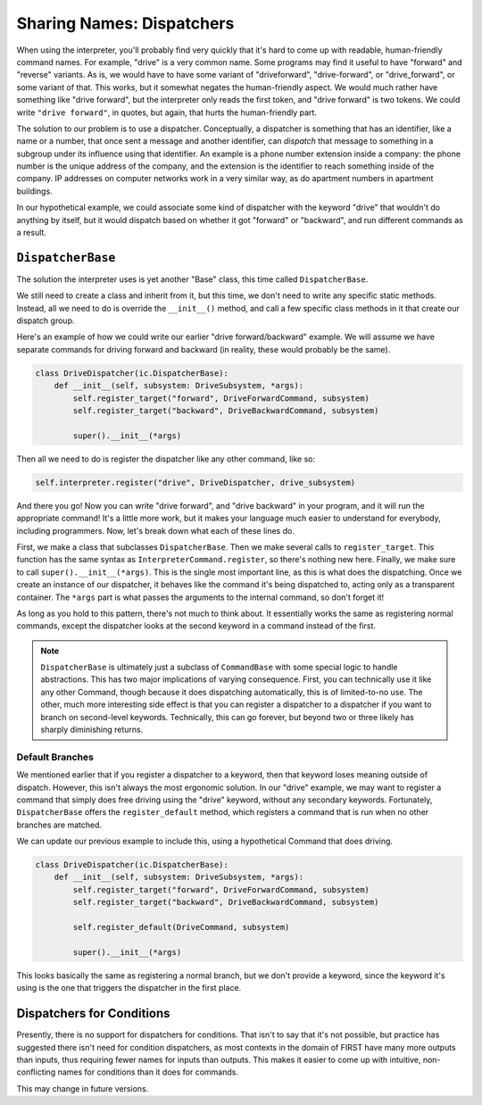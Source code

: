 Sharing Names: Dispatchers
==========================

When using the interpreter, you'll probably find very quickly that it's hard to come up with readable, 
human-friendly command names. For example, "drive" is a very common name. Some programs may find it useful
to have "forward" and "reverse" variants. As is, we would have to have some variant of "driveforward", 
"drive-forward", or "drive_forward", or some variant of that. This works, but it somewhat negates the
human-friendly aspect. We would much rather have something like "drive forward", but the interpreter 
only reads the first token, and "drive forward" is two tokens. We could write ``"drive forward"``, in quotes, 
but again, that hurts the human-friendly part.

The solution to our problem is to use a dispatcher. Conceptually, a dispatcher is something that has an 
identifier, like a name or a number, that once sent a message and another identifier, can *dispatch* that message
to something in a subgroup under its influence using that identifier. An example is a phone number extension inside 
a company: the phone number is the unique address of the company, and the extension is the identifier to reach 
something inside of the company. IP addresses on computer networks work in a very similar way, as do apartment 
numbers in apartment buildings.

In our hypothetical example, we could associate some kind of dispatcher with the keyword "drive" that wouldn't
do anything by itself, but it would dispatch based on whether it got "forward" or "backward", and run different
commands as a result.

``DispatcherBase``
------------------

The solution the interpreter uses is yet another "Base" class, this time called ``DispatcherBase``. 

We still need to create a class and inherit from it, but this time, we don't need to write any specific static 
methods. Instead, all we need to do is override the ``__init__()`` method, and call a few specific class methods 
in it that create our dispatch group.

Here's an example of how we could write our earlier "drive forward/backward" example. We will assume we have 
separate commands for driving forward and backward (in reality, these would probably be the same).

.. code-block:: python
    
    class DriveDispatcher(ic.DispatcherBase):
        def __init__(self, subsystem: DriveSubsystem, *args):
            self.register_target("forward", DriveForwardCommand, subsystem)
            self.register_target("backward", DriveBackwardCommand, subsystem)

            super().__init__(*args)

Then all we need to do is register the dispatcher like any other command, like so:

.. code-block:: python
    
    self.interpreter.register("drive", DriveDispatcher, drive_subsystem)

And there you go! Now you can write "drive forward", and "drive backward" in your program, and it will run the 
appropriate command! It's a little more work, but it makes your language much easier to understand for everybody,
including programmers. Now, let's break down what each of these lines do.

First, we make a class that subclasses ``DispatcherBase``. Then we make several calls to ``register_target``. This 
function has the same syntax as ``InterpreterCommand.register``, so there's nothing new here. Finally, we make 
sure to call ``super().__init__(*args)``. This is the single most important line, as this is what does the dispatching.
Once we create an instance of our dispatcher, it behaves like the command it's being dispatched to, acting only as 
a transparent container. The ``*args`` part is what passes the arguments to the internal command, so don't forget it!

As long as you hold to this pattern, there's not much to think about. It essentially works the same as registering 
normal commands, except the dispatcher looks at the second keyword in a command instead of the first.

.. note::
    ``DispatcherBase`` is ultimately just a subclass of ``CommandBase`` with some special logic to handle abstractions.
    This has two major implications of varying consequence. First, you can technically use it like any other Command,
    though because it does dispatching automatically, this is of limited-to-no use. The other, much more interesting 
    side effect is that you can register a dispatcher to a dispatcher if you want to branch on second-level keywords.
    Technically, this can go forever, but beyond two or three likely has sharply diminishing returns.

Default Branches
^^^^^^^^^^^^^^^^

We mentioned earlier that if you register a dispatcher to a keyword, then that keyword loses meaning outside of 
dispatch. However, this isn't always the most ergonomic solution. In our "drive" example, we may want to register
a command that simply does free driving using the "drive" keyword, without any secondary keywords. Fortunately,
``DispatcherBase`` offers the ``register_default`` method, which registers a command that is run when no other branches
are matched.

We can update our previous example to include this, using a hypothetical Command that does driving.

.. code-block:: python
    
    class DriveDispatcher(ic.DispatcherBase):
        def __init__(self, subsystem: DriveSubsystem, *args):
            self.register_target("forward", DriveForwardCommand, subsystem)
            self.register_target("backward", DriveBackwardCommand, subsystem)

            self.register_default(DriveCommand, subsystem)

            super().__init__(*args)

This looks basically the same as registering a normal branch, but we don't provide a keyword, since the keyword it's 
using is the one that triggers the dispatcher in the first place.
            
Dispatchers for Conditions
--------------------------
 
Presently, there is no support for dispatchers for conditions. That isn't to say that it's not possible, but practice
has suggested there isn't need for condition dispatchers, as most contexts in the domain of FIRST have many more outputs 
than inputs, thus requiring fewer names for inputs than outputs. This makes it easier to come up with intuitive, 
non-conflicting names for conditions than it does for commands.

This may change in future versions.